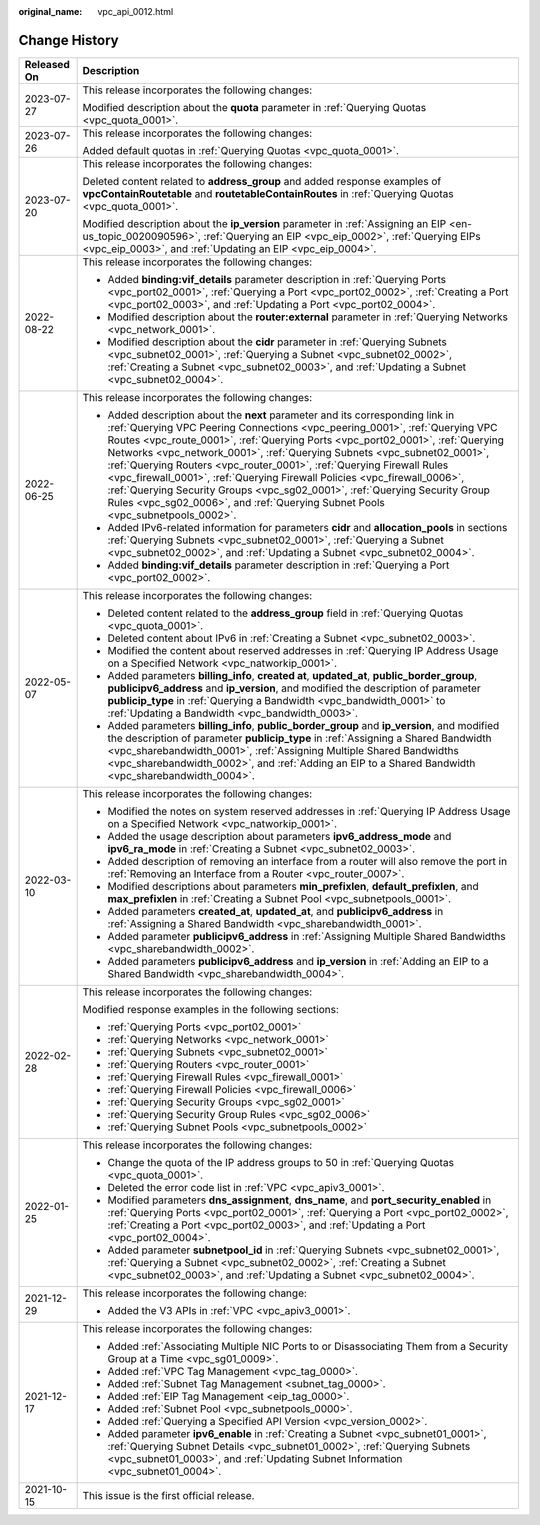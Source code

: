 :original_name: vpc_api_0012.html

.. _vpc_api_0012:

Change History
==============

+-----------------------------------+---------------------------------------------------------------------------------------------------------------------------------------------------------------------------------------------------------------------------------------------------------------------------------------------------------------------------------------------------------------------------------------------------------------------------------------------------------------------------------------------------------------------------------------------------------------------------------------------------------------------------------------------------+
| Released On                       | Description                                                                                                                                                                                                                                                                                                                                                                                                                                                                                                                                                                                                                                       |
+===================================+===================================================================================================================================================================================================================================================================================================================================================================================================================================================================================================================================================================================================================================================+
| 2023-07-27                        | This release incorporates the following changes:                                                                                                                                                                                                                                                                                                                                                                                                                                                                                                                                                                                                  |
|                                   |                                                                                                                                                                                                                                                                                                                                                                                                                                                                                                                                                                                                                                                   |
|                                   | Modified description about the **quota** parameter in :ref:`Querying Quotas <vpc_quota_0001>`.                                                                                                                                                                                                                                                                                                                                                                                                                                                                                                                                                    |
+-----------------------------------+---------------------------------------------------------------------------------------------------------------------------------------------------------------------------------------------------------------------------------------------------------------------------------------------------------------------------------------------------------------------------------------------------------------------------------------------------------------------------------------------------------------------------------------------------------------------------------------------------------------------------------------------------+
| 2023-07-26                        | This release incorporates the following changes:                                                                                                                                                                                                                                                                                                                                                                                                                                                                                                                                                                                                  |
|                                   |                                                                                                                                                                                                                                                                                                                                                                                                                                                                                                                                                                                                                                                   |
|                                   | Added default quotas in :ref:`Querying Quotas <vpc_quota_0001>`.                                                                                                                                                                                                                                                                                                                                                                                                                                                                                                                                                                                  |
+-----------------------------------+---------------------------------------------------------------------------------------------------------------------------------------------------------------------------------------------------------------------------------------------------------------------------------------------------------------------------------------------------------------------------------------------------------------------------------------------------------------------------------------------------------------------------------------------------------------------------------------------------------------------------------------------------+
| 2023-07-20                        | This release incorporates the following changes:                                                                                                                                                                                                                                                                                                                                                                                                                                                                                                                                                                                                  |
|                                   |                                                                                                                                                                                                                                                                                                                                                                                                                                                                                                                                                                                                                                                   |
|                                   | Deleted content related to **address_group** and added response examples of **vpcContainRoutetable** and **routetableContainRoutes** in :ref:`Querying Quotas <vpc_quota_0001>`.                                                                                                                                                                                                                                                                                                                                                                                                                                                                  |
|                                   |                                                                                                                                                                                                                                                                                                                                                                                                                                                                                                                                                                                                                                                   |
|                                   | Modified description about the **ip_version** parameter in :ref:`Assigning an EIP <en-us_topic_0020090596>`, :ref:`Querying an EIP <vpc_eip_0002>`, :ref:`Querying EIPs <vpc_eip_0003>`, and :ref:`Updating an EIP <vpc_eip_0004>`.                                                                                                                                                                                                                                                                                                                                                                                                               |
+-----------------------------------+---------------------------------------------------------------------------------------------------------------------------------------------------------------------------------------------------------------------------------------------------------------------------------------------------------------------------------------------------------------------------------------------------------------------------------------------------------------------------------------------------------------------------------------------------------------------------------------------------------------------------------------------------+
| 2022-08-22                        | This release incorporates the following changes:                                                                                                                                                                                                                                                                                                                                                                                                                                                                                                                                                                                                  |
|                                   |                                                                                                                                                                                                                                                                                                                                                                                                                                                                                                                                                                                                                                                   |
|                                   | -  Added **binding:vif_details** parameter description in :ref:`Querying Ports <vpc_port02_0001>`, :ref:`Querying a Port <vpc_port02_0002>`, :ref:`Creating a Port <vpc_port02_0003>`, and :ref:`Updating a Port <vpc_port02_0004>`.                                                                                                                                                                                                                                                                                                                                                                                                              |
|                                   | -  Modified description about the **router:external** parameter in :ref:`Querying Networks <vpc_network_0001>`.                                                                                                                                                                                                                                                                                                                                                                                                                                                                                                                                   |
|                                   | -  Modified description about the **cidr** parameter in :ref:`Querying Subnets <vpc_subnet02_0001>`, :ref:`Querying a Subnet <vpc_subnet02_0002>`, :ref:`Creating a Subnet <vpc_subnet02_0003>`, and :ref:`Updating a Subnet <vpc_subnet02_0004>`.                                                                                                                                                                                                                                                                                                                                                                                                |
+-----------------------------------+---------------------------------------------------------------------------------------------------------------------------------------------------------------------------------------------------------------------------------------------------------------------------------------------------------------------------------------------------------------------------------------------------------------------------------------------------------------------------------------------------------------------------------------------------------------------------------------------------------------------------------------------------+
| 2022-06-25                        | This release incorporates the following changes:                                                                                                                                                                                                                                                                                                                                                                                                                                                                                                                                                                                                  |
|                                   |                                                                                                                                                                                                                                                                                                                                                                                                                                                                                                                                                                                                                                                   |
|                                   | -  Added description about the **next** parameter and its corresponding link in :ref:`Querying VPC Peering Connections <vpc_peering_0001>`, :ref:`Querying VPC Routes <vpc_route_0001>`, :ref:`Querying Ports <vpc_port02_0001>`, :ref:`Querying Networks <vpc_network_0001>`, :ref:`Querying Subnets <vpc_subnet02_0001>`, :ref:`Querying Routers <vpc_router_0001>`, :ref:`Querying Firewall Rules <vpc_firewall_0001>`, :ref:`Querying Firewall Policies <vpc_firewall_0006>`, :ref:`Querying Security Groups <vpc_sg02_0001>`, :ref:`Querying Security Group Rules <vpc_sg02_0006>`, and :ref:`Querying Subnet Pools <vpc_subnetpools_0002>`. |
|                                   | -  Added IPv6-related information for parameters **cidr** and **allocation_pools** in sections :ref:`Querying Subnets <vpc_subnet02_0001>`, :ref:`Querying a Subnet <vpc_subnet02_0002>`, and :ref:`Updating a Subnet <vpc_subnet02_0004>`.                                                                                                                                                                                                                                                                                                                                                                                                       |
|                                   | -  Added **binding:vif_details** parameter description in :ref:`Querying a Port <vpc_port02_0002>`.                                                                                                                                                                                                                                                                                                                                                                                                                                                                                                                                               |
+-----------------------------------+---------------------------------------------------------------------------------------------------------------------------------------------------------------------------------------------------------------------------------------------------------------------------------------------------------------------------------------------------------------------------------------------------------------------------------------------------------------------------------------------------------------------------------------------------------------------------------------------------------------------------------------------------+
| 2022-05-07                        | This release incorporates the following changes:                                                                                                                                                                                                                                                                                                                                                                                                                                                                                                                                                                                                  |
|                                   |                                                                                                                                                                                                                                                                                                                                                                                                                                                                                                                                                                                                                                                   |
|                                   | -  Deleted content related to the **address_group** field in :ref:`Querying Quotas <vpc_quota_0001>`.                                                                                                                                                                                                                                                                                                                                                                                                                                                                                                                                             |
|                                   | -  Deleted content about IPv6 in :ref:`Creating a Subnet <vpc_subnet02_0003>`.                                                                                                                                                                                                                                                                                                                                                                                                                                                                                                                                                                    |
|                                   | -  Modified the content about reserved addresses in :ref:`Querying IP Address Usage on a Specified Network <vpc_natworkip_0001>`.                                                                                                                                                                                                                                                                                                                                                                                                                                                                                                                 |
|                                   | -  Added parameters **billing_info**, **created at**, **updated_at**, **public_border_group**, **publicipv6_address** and **ip_version**, and modified the description of parameter **publicip_type** in :ref:`Querying a Bandwidth <vpc_bandwidth_0001>` to :ref:`Updating a Bandwidth <vpc_bandwidth_0003>`.                                                                                                                                                                                                                                                                                                                                    |
|                                   | -  Added parameters **billing_info**, **public_border_group** and **ip_version**, and modified the description of parameter **publicip_type** in :ref:`Assigning a Shared Bandwidth <vpc_sharebandwidth_0001>`, :ref:`Assigning Multiple Shared Bandwidths <vpc_sharebandwidth_0002>`, and :ref:`Adding an EIP to a Shared Bandwidth <vpc_sharebandwidth_0004>`.                                                                                                                                                                                                                                                                                  |
+-----------------------------------+---------------------------------------------------------------------------------------------------------------------------------------------------------------------------------------------------------------------------------------------------------------------------------------------------------------------------------------------------------------------------------------------------------------------------------------------------------------------------------------------------------------------------------------------------------------------------------------------------------------------------------------------------+
| 2022-03-10                        | This release incorporates the following changes:                                                                                                                                                                                                                                                                                                                                                                                                                                                                                                                                                                                                  |
|                                   |                                                                                                                                                                                                                                                                                                                                                                                                                                                                                                                                                                                                                                                   |
|                                   | -  Modified the notes on system reserved addresses in :ref:`Querying IP Address Usage on a Specified Network <vpc_natworkip_0001>`.                                                                                                                                                                                                                                                                                                                                                                                                                                                                                                               |
|                                   | -  Added the usage description about parameters **ipv6_address_mode** and **ipv6_ra_mode** in :ref:`Creating a Subnet <vpc_subnet02_0003>`.                                                                                                                                                                                                                                                                                                                                                                                                                                                                                                       |
|                                   | -  Added description of removing an interface from a router will also remove the port in :ref:`Removing an Interface from a Router <vpc_router_0007>`.                                                                                                                                                                                                                                                                                                                                                                                                                                                                                            |
|                                   | -  Modified descriptions about parameters **min_prefixlen**, **default_prefixlen**, and **max_prefixlen** in :ref:`Creating a Subnet Pool <vpc_subnetpools_0001>`.                                                                                                                                                                                                                                                                                                                                                                                                                                                                                |
|                                   | -  Added parameters **created_at**, **updated_at**, and **publicipv6_address** in :ref:`Assigning a Shared Bandwidth <vpc_sharebandwidth_0001>`.                                                                                                                                                                                                                                                                                                                                                                                                                                                                                                  |
|                                   | -  Added parameter **publicipv6_address** in :ref:`Assigning Multiple Shared Bandwidths <vpc_sharebandwidth_0002>`.                                                                                                                                                                                                                                                                                                                                                                                                                                                                                                                               |
|                                   | -  Added parameters **publicipv6_address** and **ip_version** in :ref:`Adding an EIP to a Shared Bandwidth <vpc_sharebandwidth_0004>`.                                                                                                                                                                                                                                                                                                                                                                                                                                                                                                            |
+-----------------------------------+---------------------------------------------------------------------------------------------------------------------------------------------------------------------------------------------------------------------------------------------------------------------------------------------------------------------------------------------------------------------------------------------------------------------------------------------------------------------------------------------------------------------------------------------------------------------------------------------------------------------------------------------------+
| 2022-02-28                        | This release incorporates the following changes:                                                                                                                                                                                                                                                                                                                                                                                                                                                                                                                                                                                                  |
|                                   |                                                                                                                                                                                                                                                                                                                                                                                                                                                                                                                                                                                                                                                   |
|                                   | Modified response examples in the following sections:                                                                                                                                                                                                                                                                                                                                                                                                                                                                                                                                                                                             |
|                                   |                                                                                                                                                                                                                                                                                                                                                                                                                                                                                                                                                                                                                                                   |
|                                   | -  :ref:`Querying Ports <vpc_port02_0001>`                                                                                                                                                                                                                                                                                                                                                                                                                                                                                                                                                                                                        |
|                                   | -  :ref:`Querying Networks <vpc_network_0001>`                                                                                                                                                                                                                                                                                                                                                                                                                                                                                                                                                                                                    |
|                                   | -  :ref:`Querying Subnets <vpc_subnet02_0001>`                                                                                                                                                                                                                                                                                                                                                                                                                                                                                                                                                                                                    |
|                                   | -  :ref:`Querying Routers <vpc_router_0001>`                                                                                                                                                                                                                                                                                                                                                                                                                                                                                                                                                                                                      |
|                                   | -  :ref:`Querying Firewall Rules <vpc_firewall_0001>`                                                                                                                                                                                                                                                                                                                                                                                                                                                                                                                                                                                             |
|                                   | -  :ref:`Querying Firewall Policies <vpc_firewall_0006>`                                                                                                                                                                                                                                                                                                                                                                                                                                                                                                                                                                                          |
|                                   | -  :ref:`Querying Security Groups <vpc_sg02_0001>`                                                                                                                                                                                                                                                                                                                                                                                                                                                                                                                                                                                                |
|                                   | -  :ref:`Querying Security Group Rules <vpc_sg02_0006>`                                                                                                                                                                                                                                                                                                                                                                                                                                                                                                                                                                                           |
|                                   | -  :ref:`Querying Subnet Pools <vpc_subnetpools_0002>`                                                                                                                                                                                                                                                                                                                                                                                                                                                                                                                                                                                            |
+-----------------------------------+---------------------------------------------------------------------------------------------------------------------------------------------------------------------------------------------------------------------------------------------------------------------------------------------------------------------------------------------------------------------------------------------------------------------------------------------------------------------------------------------------------------------------------------------------------------------------------------------------------------------------------------------------+
| 2022-01-25                        | This release incorporates the following changes:                                                                                                                                                                                                                                                                                                                                                                                                                                                                                                                                                                                                  |
|                                   |                                                                                                                                                                                                                                                                                                                                                                                                                                                                                                                                                                                                                                                   |
|                                   | -  Change the quota of the IP address groups to 50 in :ref:`Querying Quotas <vpc_quota_0001>`.                                                                                                                                                                                                                                                                                                                                                                                                                                                                                                                                                    |
|                                   | -  Deleted the error code list in :ref:`VPC <vpc_apiv3_0001>`.                                                                                                                                                                                                                                                                                                                                                                                                                                                                                                                                                                                    |
|                                   | -  Modified parameters **dns_assignment**, **dns_name**, and **port_security_enabled** in :ref:`Querying Ports <vpc_port02_0001>`, :ref:`Querying a Port <vpc_port02_0002>`, :ref:`Creating a Port <vpc_port02_0003>`, and :ref:`Updating a Port <vpc_port02_0004>`.                                                                                                                                                                                                                                                                                                                                                                              |
|                                   | -  Added parameter **subnetpool_id** in :ref:`Querying Subnets <vpc_subnet02_0001>`, :ref:`Querying a Subnet <vpc_subnet02_0002>`, :ref:`Creating a Subnet <vpc_subnet02_0003>`, and :ref:`Updating a Subnet <vpc_subnet02_0004>`.                                                                                                                                                                                                                                                                                                                                                                                                                |
+-----------------------------------+---------------------------------------------------------------------------------------------------------------------------------------------------------------------------------------------------------------------------------------------------------------------------------------------------------------------------------------------------------------------------------------------------------------------------------------------------------------------------------------------------------------------------------------------------------------------------------------------------------------------------------------------------+
| 2021-12-29                        | This release incorporates the following change:                                                                                                                                                                                                                                                                                                                                                                                                                                                                                                                                                                                                   |
|                                   |                                                                                                                                                                                                                                                                                                                                                                                                                                                                                                                                                                                                                                                   |
|                                   | -  Added the V3 APIs in :ref:`VPC <vpc_apiv3_0001>`.                                                                                                                                                                                                                                                                                                                                                                                                                                                                                                                                                                                              |
+-----------------------------------+---------------------------------------------------------------------------------------------------------------------------------------------------------------------------------------------------------------------------------------------------------------------------------------------------------------------------------------------------------------------------------------------------------------------------------------------------------------------------------------------------------------------------------------------------------------------------------------------------------------------------------------------------+
| 2021-12-17                        | This release incorporates the following changes:                                                                                                                                                                                                                                                                                                                                                                                                                                                                                                                                                                                                  |
|                                   |                                                                                                                                                                                                                                                                                                                                                                                                                                                                                                                                                                                                                                                   |
|                                   | -  Added :ref:`Associating Multiple NIC Ports to or Disassociating Them from a Security Group at a Time <vpc_sg01_0009>`.                                                                                                                                                                                                                                                                                                                                                                                                                                                                                                                         |
|                                   | -  Added :ref:`VPC Tag Management <vpc_tag_0000>`.                                                                                                                                                                                                                                                                                                                                                                                                                                                                                                                                                                                                |
|                                   | -  Added :ref:`Subnet Tag Management <subnet_tag_0000>`.                                                                                                                                                                                                                                                                                                                                                                                                                                                                                                                                                                                          |
|                                   | -  Added :ref:`EIP Tag Management <eip_tag_0000>`.                                                                                                                                                                                                                                                                                                                                                                                                                                                                                                                                                                                                |
|                                   | -  Added :ref:`Subnet Pool <vpc_subnetpools_0000>`.                                                                                                                                                                                                                                                                                                                                                                                                                                                                                                                                                                                               |
|                                   | -  Added :ref:`Querying a Specified API Version <vpc_version_0002>`.                                                                                                                                                                                                                                                                                                                                                                                                                                                                                                                                                                              |
|                                   | -  Added parameter **ipv6_enable** in :ref:`Creating a Subnet <vpc_subnet01_0001>`, :ref:`Querying Subnet Details <vpc_subnet01_0002>`, :ref:`Querying Subnets <vpc_subnet01_0003>`, and :ref:`Updating Subnet Information <vpc_subnet01_0004>`.                                                                                                                                                                                                                                                                                                                                                                                                  |
+-----------------------------------+---------------------------------------------------------------------------------------------------------------------------------------------------------------------------------------------------------------------------------------------------------------------------------------------------------------------------------------------------------------------------------------------------------------------------------------------------------------------------------------------------------------------------------------------------------------------------------------------------------------------------------------------------+
| 2021-10-15                        | This issue is the first official release.                                                                                                                                                                                                                                                                                                                                                                                                                                                                                                                                                                                                         |
+-----------------------------------+---------------------------------------------------------------------------------------------------------------------------------------------------------------------------------------------------------------------------------------------------------------------------------------------------------------------------------------------------------------------------------------------------------------------------------------------------------------------------------------------------------------------------------------------------------------------------------------------------------------------------------------------------+
